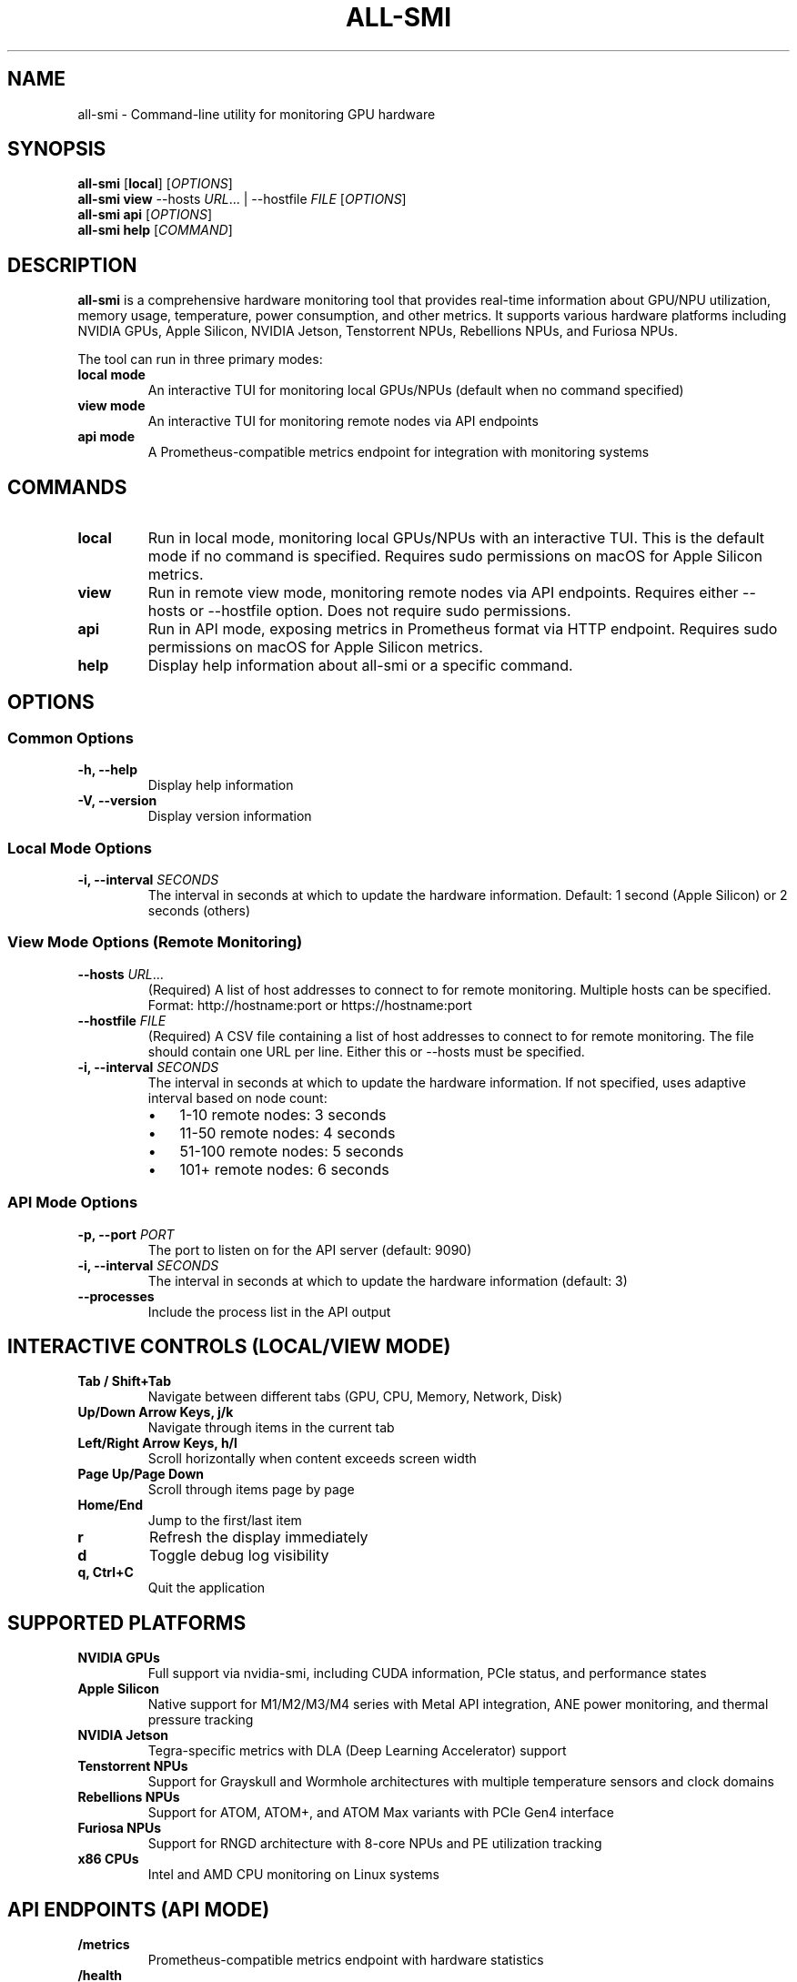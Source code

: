 .TH ALL-SMI 1 "August 2025" "all-smi 0.9.0" "User Commands"
.SH NAME
all-smi \- Command-line utility for monitoring GPU hardware
.SH SYNOPSIS
.B all-smi
[\fBlocal\fR] [\fIOPTIONS\fR]
.br
.B all-smi
\fBview\fR --hosts \fIURL\fR... | --hostfile \fIFILE\fR [\fIOPTIONS\fR]
.br
.B all-smi
\fBapi\fR [\fIOPTIONS\fR]
.br
.B all-smi
\fBhelp\fR [\fICOMMAND\fR]
.SH DESCRIPTION
.B all-smi
is a comprehensive hardware monitoring tool that provides real-time information about GPU/NPU utilization, 
memory usage, temperature, power consumption, and other metrics. It supports various hardware platforms 
including NVIDIA GPUs, Apple Silicon, NVIDIA Jetson, Tenstorrent NPUs, Rebellions NPUs, and Furiosa NPUs.

The tool can run in three primary modes:
.TP
.B local mode
An interactive TUI for monitoring local GPUs/NPUs (default when no command specified)
.TP
.B view mode
An interactive TUI for monitoring remote nodes via API endpoints
.TP
.B api mode
A Prometheus-compatible metrics endpoint for integration with monitoring systems
.SH COMMANDS
.TP
.B local
Run in local mode, monitoring local GPUs/NPUs with an interactive TUI. This is the default mode if no command is specified.
Requires sudo permissions on macOS for Apple Silicon metrics.
.TP
.B view
Run in remote view mode, monitoring remote nodes via API endpoints. Requires either --hosts or --hostfile option.
Does not require sudo permissions.
.TP
.B api
Run in API mode, exposing metrics in Prometheus format via HTTP endpoint.
Requires sudo permissions on macOS for Apple Silicon metrics.
.TP
.B help
Display help information about all-smi or a specific command.
.SH OPTIONS
.SS Common Options
.TP
.B \-h, \-\-help
Display help information
.TP
.B \-V, \-\-version
Display version information
.SS Local Mode Options
.TP
.B \-i, \-\-interval \fISECONDS\fR
The interval in seconds at which to update the hardware information.
Default: 1 second (Apple Silicon) or 2 seconds (others)
.SS View Mode Options (Remote Monitoring)
.TP
.B \-\-hosts \fIURL\fR...
(Required) A list of host addresses to connect to for remote monitoring. Multiple hosts can be specified.
Format: http://hostname:port or https://hostname:port
.TP
.B \-\-hostfile \fIFILE\fR
(Required) A CSV file containing a list of host addresses to connect to for remote monitoring.
The file should contain one URL per line. Either this or --hosts must be specified.
.TP
.B \-i, \-\-interval \fISECONDS\fR
The interval in seconds at which to update the hardware information. 
If not specified, uses adaptive interval based on node count:
.RS
.IP \(bu 3
1-10 remote nodes: 3 seconds
.IP \(bu 3
11-50 remote nodes: 4 seconds
.IP \(bu 3
51-100 remote nodes: 5 seconds
.IP \(bu 3
101+ remote nodes: 6 seconds
.RE
.SS API Mode Options
.TP
.B \-p, \-\-port \fIPORT\fR
The port to listen on for the API server (default: 9090)
.TP
.B \-i, \-\-interval \fISECONDS\fR
The interval in seconds at which to update the hardware information (default: 3)
.TP
.B \-\-processes
Include the process list in the API output
.SH INTERACTIVE CONTROLS (LOCAL/VIEW MODE)
.TP
.B Tab / Shift+Tab
Navigate between different tabs (GPU, CPU, Memory, Network, Disk)
.TP
.B Up/Down Arrow Keys, j/k
Navigate through items in the current tab
.TP
.B Left/Right Arrow Keys, h/l
Scroll horizontally when content exceeds screen width
.TP
.B Page Up/Page Down
Scroll through items page by page
.TP
.B Home/End
Jump to the first/last item
.TP
.B r
Refresh the display immediately
.TP
.B d
Toggle debug log visibility
.TP
.B q, Ctrl+C
Quit the application
.SH SUPPORTED PLATFORMS
.TP
.B NVIDIA GPUs
Full support via nvidia-smi, including CUDA information, PCIe status, and performance states
.TP
.B Apple Silicon
Native support for M1/M2/M3/M4 series with Metal API integration, ANE power monitoring, and thermal pressure tracking
.TP
.B NVIDIA Jetson
Tegra-specific metrics with DLA (Deep Learning Accelerator) support
.TP
.B Tenstorrent NPUs
Support for Grayskull and Wormhole architectures with multiple temperature sensors and clock domains
.TP
.B Rebellions NPUs
Support for ATOM, ATOM+, and ATOM Max variants with PCIe Gen4 interface
.TP
.B Furiosa NPUs
Support for RNGD architecture with 8-core NPUs and PE utilization tracking
.TP
.B x86 CPUs
Intel and AMD CPU monitoring on Linux systems
.SH API ENDPOINTS (API MODE)
.TP
.B /metrics
Prometheus-compatible metrics endpoint with hardware statistics
.TP
.B /health
Health check endpoint returning "OK"
.SH EXAMPLES
.TP
Monitor local hardware in interactive TUI:
.B all-smi
.br
or
.br
.B all-smi local
.TP
Start API server on default port 9090:
.B all-smi api
.TP
Start API server on custom port with 5-second interval:
.B all-smi api --port 8080 --interval 5
.TP
Monitor local hardware with custom interval:
.B all-smi local --interval 5
.TP
Monitor remote hosts (requires API endpoints):
.B all-smi view --hosts http://node1:9090 http://node2:9090
.TP
Monitor hosts from file:
.B all-smi view --hostfile cluster_hosts.csv
.TP
Monitor remote cluster with custom interval:
.B all-smi view --hostfile hosts.csv --interval 10
.SH FILES
.TP
.I hosts.csv
Example hostfile format for remote monitoring. One URL per line:
.RS
.nf
http://node001:9090
http://node002:9090
https://node003:9443
.fi
.RE
.SH ENVIRONMENT
.TP
.B RUST_LOG
Set logging level (e.g., debug, info, warn, error)
.SH NOTES
.IP \(bu 3
On macOS, sudo permissions are required for accessing hardware metrics via the powermetrics command
.IP \(bu 3
Remote monitoring requires the target hosts to be running all-smi in API mode
.IP \(bu 3
The tool automatically detects available hardware and loads appropriate drivers
.IP \(bu 3
Connection limits are optimized for high-scale deployments (128+ nodes)
.SH EXIT STATUS
.TP
.B 0
Successful execution
.TP
.B 1
General error or invalid arguments
.TP
.B 130
Interrupted by Ctrl+C (SIGINT)
.TP
.B 143
Terminated by SIGTERM
.SH BUGS
Report bugs at: https://github.com/inureyes/all-smi/issues
.SH AUTHOR
Written by Jeongkyu Shin <inureyes@gmail.com>
.SH COPYRIGHT
Copyright (C) 2025 Jeongkyu Shin.
.br
License: MIT OR Apache-2.0
.br
This is free software: you are free to change and redistribute it.
There is NO WARRANTY, to the extent permitted by law.
.SH SEE ALSO
.BR nvidia-smi (1),
.BR powermetrics (1)

Project homepage: https://github.com/inureyes/all-smi
